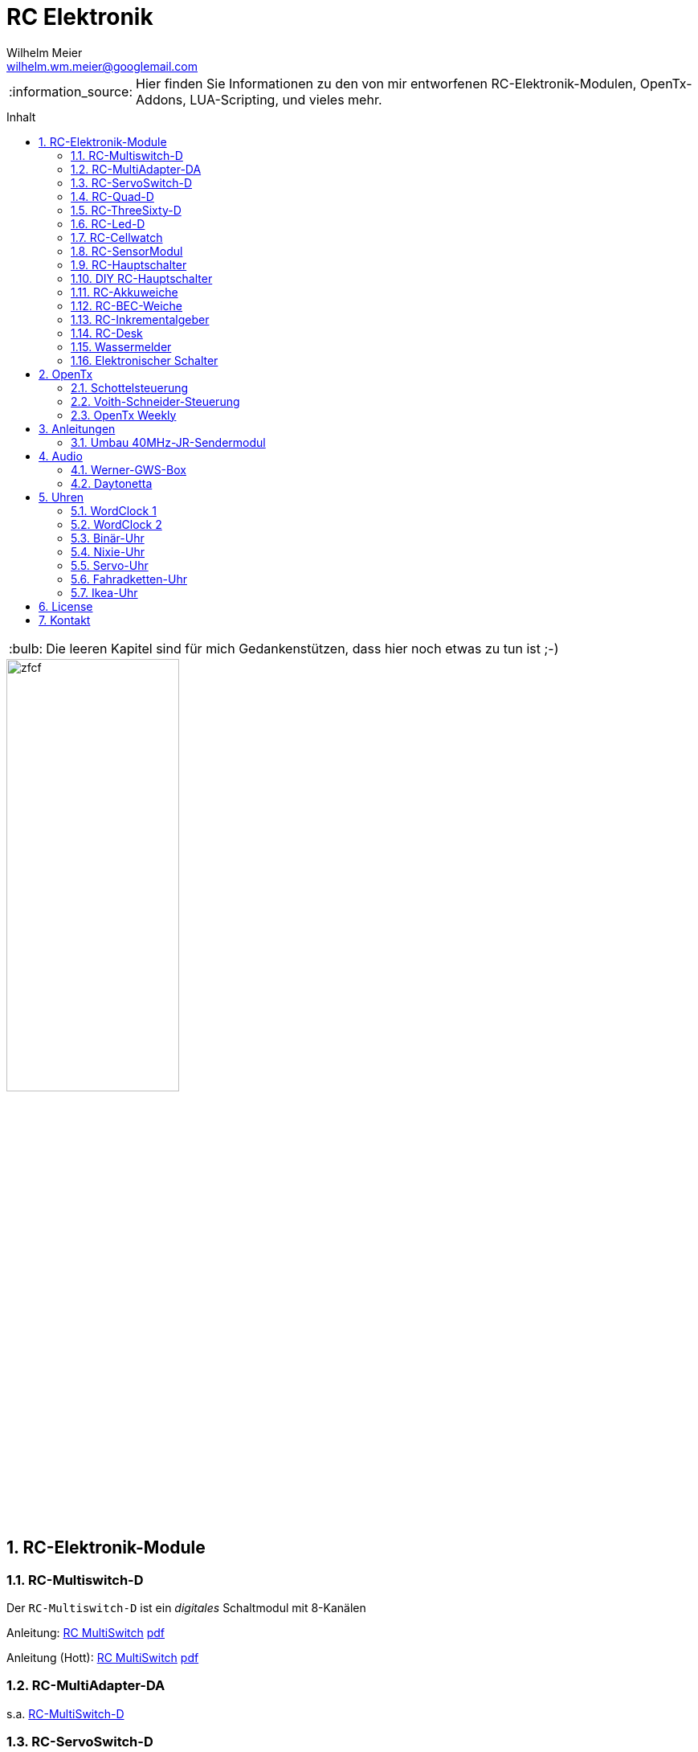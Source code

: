 = RC Elektronik
Wilhelm Meier <wilhelm.wm.meier@googlemail.com>
:toc:
:toc-title: Inhalt
:toclevels: 4
:numbered:
:toc-placement!:

:tip-caption: :bulb:
:note-caption: :information_source:
:important-caption: :heavy_exclamation_mark:
:caution-caption: :fire:
:warning-caption: :warning:

:ddir: https://wimalopaan.github.io/Electronics
:rcb: {ddir}/rc/boards

[NOTE]
--
Hier finden Sie Informationen zu den von mir entworfenen RC-Elektronik-Modulen, OpenTx-Addons, LUA-Scripting, und vieles mehr.
--

toc::[]

[TIP]
--
Die leeren Kapitel sind für mich Gedankenstützen, dass hier noch etwas zu tun ist ;-) 
--

image::images/zfcf.jpg[width=50%]

== RC-Elektronik-Module

[[msd]]
=== RC-Multiswitch-D

Der `RC-Multiswitch-D` ist ein _digitales_ Schaltmodul mit 8-Kanälen

Anleitung: {rcb}/rcmultiswitch.html[RC MultiSwitch] {rcb}/rcmultiswitch_r.pdf[pdf]

Anleitung (Hott): {rcb}/rcmultiswitch_h.html[RC MultiSwitch] {rcb}/rcmultiswitch_h_r.pdf[pdf]

=== RC-MultiAdapter-DA

s.a. <<msd,RC-MultiSwitch-D>>

=== RC-ServoSwitch-D

s.a. <<msd,RC-MultiSwitch-D>>

=== RC-Quad-D

Anleitung: {rcb}/rcquad.html[RC Quad] {rcb}/rcquad_r.pdf[pdf]

* Hardware-Revision: 04
** BEC-Spannung (vom dem Empfänger) bis 12V möglich. Damit aus HV-Servos einsetzbar im Model ;-) 
** Weitere LED zur Indikation des Empfängerprotokolls (Sbus, Sbus-Inv, IBus, SumD)

* Firmware: V20
** FrSky: Sensor-ID für die Zustandsanzeige (Aus, Vor, Rück, Anlauf, Stromabschaltung, Endlagenabschaltung, ...) einstellbar

=== RC-ThreeSixty-D

Schottelsteuerung

=== RC-Led-D

=== RC-Cellwatch

Anleitung: {rcb}/cellwatch.html[RC Cellwatch] {rcb}/cellwatch_r.pdf[pdf]

=== RC-SensorModul

=== RC-Hauptschalter

Anleitung: {rcb}/onoff_telemetrie.html[RC Hauptschalter] {rcb}/onoff_telemetrie_r.pdf[pdf]

=== DIY RC-Hauptschalter

Anleitung: {rcb}/onoff_simple.html[DIY RC Hauptschalter] {rcb}/onoff_simple_r.pdf[pdf]

=== RC-Akkuweiche

Die Anleitung enthält auch eine ausführliche Betrachtung über das Thema _Parallelschalten_ von Akkus.

Anleitung: {rcb}/power_or.html[Akkuweiche] {rcb}/power_or_r.pdf[pdf]

=== RC-BEC-Weiche

=== RC-Inkrementalgeber

Anleitung: {rcb}/rcincr.html[RC Inkrementalgeber] {rcb}/rcincr_r.pdf[pdf]

=== RC-Desk

=== Wassermelder

=== Elektronischer Schalter

== OpenTx

=== Schottelsteuerung

=== Voith-Schneider-Steuerung

=== OpenTx Weekly

_OpenTx weekly_ ist eine Video-Reihe auf meinem
https://www.youtube.com/channel/UCedl1hS-dfWh-V4WBz_jGog[YouTube]-Kanal.

Dort gibt es viele Videos in loser Folge mit Tips zu speziellen Themen rund um OpenTx.

== Anleitungen

=== Umbau 40MHz-JR-Sendermodul

== Audio

=== Werner-GWS-Box

image::audio/images/gws1.jpg[width=50%]

image::audio/images/gws2.jpg[width=50%]

=== Daytonetta

image::audio/images/daytonetta.jpg[width=50%]

== Uhren

=== WordClock 1

image::clocks/images/wc.jpg[width=50%]

=== WordClock 2

=== Binär-Uhr

=== Nixie-Uhr

=== Servo-Uhr

=== Fahradketten-Uhr

=== Ikea-Uhr

image::clocks/images/ikea.jpg[width=50%]

== License

Siehe auch link:LICENSE[Lizenz], sofern in der Anleitung, dem Code oder sonstigem Artefakt nicht anders angegeben.

== Kontakt

mailto:wilhelm.wm.meier@googlemail.com[email]
